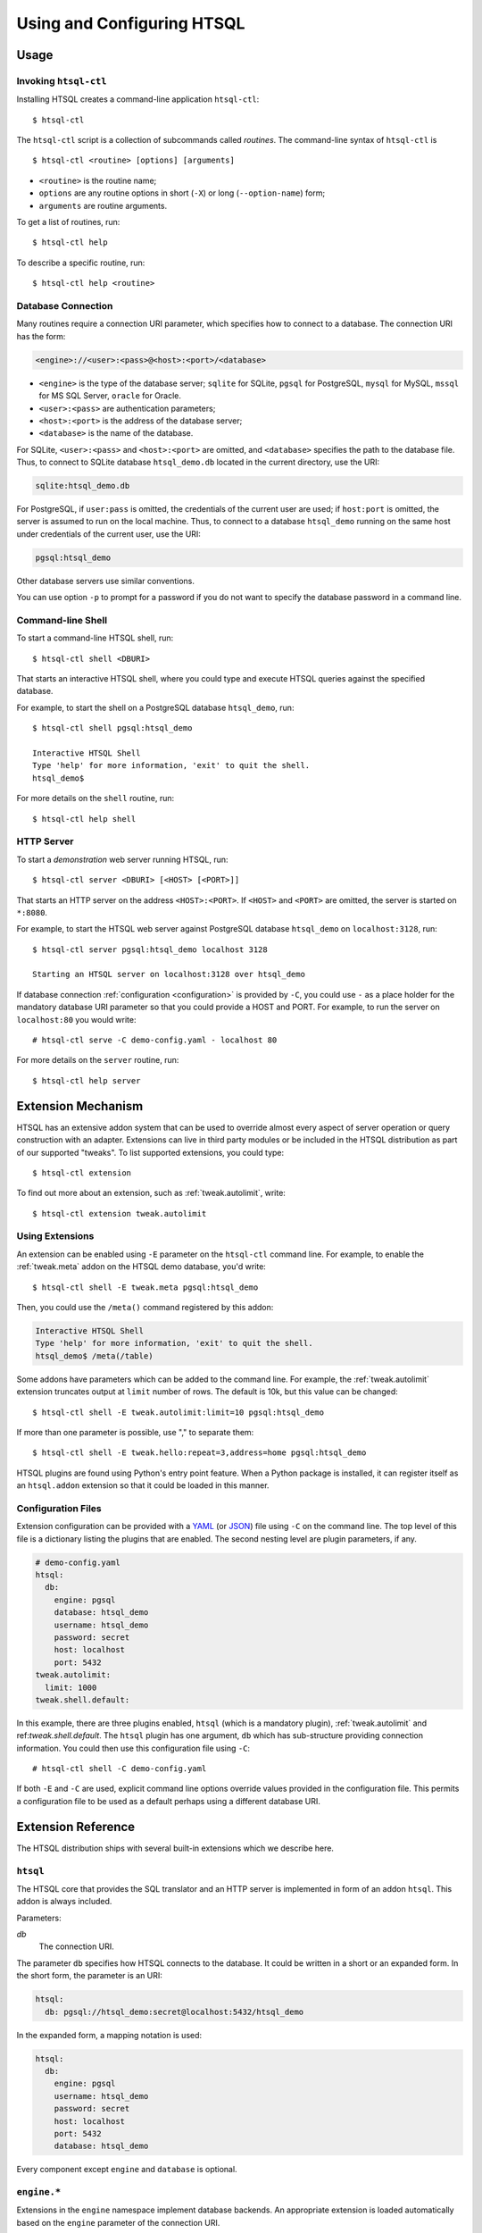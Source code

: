 *******************************
  Using and Configuring HTSQL
*******************************

.. highlight:: console


Usage
=====

.. index:: htsql-ctl

.. _htsql-ctl:

Invoking ``htsql-ctl``
----------------------

Installing HTSQL creates a command-line application ``htsql-ctl``::

    $ htsql-ctl

The ``htsql-ctl`` script is a collection of subcommands called
*routines*.  The command-line syntax of ``htsql-ctl`` is

::

    $ htsql-ctl <routine> [options] [arguments]

* ``<routine>`` is the routine name;
* ``options`` are any routine options in short (``-X``)
  or long (``--option-name``) form;
* ``arguments`` are routine arguments.

To get a list of routines, run::

    $ htsql-ctl help

To describe a specific routine, run::

    $ htsql-ctl help <routine>

.. index:: connection URI
.. index:: DBURI
.. _dburi:

Database Connection
-------------------

Many routines require a connection URI parameter, which specifies how to
connect to a database.  The connection URI has the form:

.. sourcecode:: text

    <engine>://<user>:<pass>@<host>:<port>/<database>

* ``<engine>`` is the type of the database server; ``sqlite`` for
  SQLite, ``pgsql`` for PostgreSQL, ``mysql`` for MySQL, ``mssql`` for
  MS SQL Server, ``oracle`` for Oracle.
* ``<user>:<pass>`` are authentication parameters;
* ``<host>:<port>`` is the address of the database server;
* ``<database>`` is the name of the database.

For SQLite, ``<user>:<pass>`` and ``<host>:<port>`` are omitted, and
``<database>`` specifies the path to the database file.  Thus, to
connect to SQLite database ``htsql_demo.db`` located in the
current directory, use the URI:

.. sourcecode:: text

    sqlite:htsql_demo.db

For PostgreSQL, if ``user:pass`` is omitted, the credentials of the
current user are used; if ``host:port`` is omitted, the server is
assumed to run on the local machine.  Thus, to connect to a database
``htsql_demo`` running on the same host under credentials of the
current user, use the URI:

.. sourcecode:: text

    pgsql:htsql_demo

Other database servers use similar conventions.

You can use option ``-p`` to prompt for a password if you do not want
to specify the database password in a command line.

.. index:: htsql-ctl shell

Command-line Shell
------------------

To start a command-line HTSQL shell, run::

    $ htsql-ctl shell <DBURI>

That starts an interactive HTSQL shell, where you could type and execute
HTSQL queries against the specified database.

For example, to start the shell on a PostgreSQL database ``htsql_demo``,
run::

    $ htsql-ctl shell pgsql:htsql_demo

    Interactive HTSQL Shell
    Type 'help' for more information, 'exit' to quit the shell.
    htsql_demo$

For more details on the ``shell`` routine, run::

    $ htsql-ctl help shell

.. index:: htsql-ctl serve
.. _htsql-ctl serve:

HTTP Server
-----------

To start a *demonstration* web server running HTSQL, run::

    $ htsql-ctl server <DBURI> [<HOST> [<PORT>]]

That starts an HTTP server on the address ``<HOST>:<PORT>``.
If ``<HOST>`` and ``<PORT>`` are omitted, the server is started on
``*:8080``.

For example, to start the HTSQL web server against PostgreSQL
database ``htsql_demo`` on ``localhost:3128``, run::

    $ htsql-ctl server pgsql:htsql_demo localhost 3128

    Starting an HTSQL server on localhost:3128 over htsql_demo

If database connection :ref:`configuration <configuration>` is provided
by ``-C``, you could use ``-`` as a place holder for the mandatory
database URI parameter so that you could provide a HOST and PORT.  For
example, to run the server on ``localhost:80`` you would write::

    # htsql-ctl serve -C demo-config.yaml - localhost 80

For more details on the ``server`` routine, run::

    $ htsql-ctl help server

.. index:: htsql-ctl extension

Extension Mechanism
===================

HTSQL has an extensive addon system that can be used to override almost
every aspect of server operation or query construction with an adapter.
Extensions can live in third party modules or be included in the HTSQL
distribution as part of our supported "tweaks".  To list supported
extensions, you could type::

    $ htsql-ctl extension

To find out more about an extension, such as :ref:`tweak.autolimit`, write::

    $ htsql-ctl extension tweak.autolimit

Using Extensions
----------------

An extension can be enabled using ``-E`` parameter on the ``htsql-ctl``
command line.  For example, to enable the :ref:`tweak.meta` addon on the
HTSQL demo database, you'd write::

    $ htsql-ctl shell -E tweak.meta pgsql:htsql_demo

Then, you could use the ``/meta()`` command registered by this addon:

.. sourcecode:: text

    Interactive HTSQL Shell
    Type 'help' for more information, 'exit' to quit the shell.
    htsql_demo$ /meta(/table)

Some addons have parameters which can be added to the command line.
For example, the :ref:`tweak.autolimit` extension truncates output at
``limit`` number of rows.  The default is 10k, but this value
can be changed::

    $ htsql-ctl shell -E tweak.autolimit:limit=10 pgsql:htsql_demo

If more than one parameter is possible, use "," to separate them::

    $ htsql-ctl shell -E tweak.hello:repeat=3,address=home pgsql:htsql_demo

HTSQL plugins are found using Python's entry point feature.  When a
Python package is installed, it can register itself as an
``htsql.addon`` extension so that it could be loaded in this manner.

.. _configuration:

Configuration Files
-------------------

Extension configuration can be provided with a YAML_ (or JSON_) file
using ``-C`` on the command line.  The top level of this file is a
dictionary listing the plugins that are enabled.  The second nesting
level are plugin parameters, if any. 

.. sourcecode:: yaml

    # demo-config.yaml
    htsql:
      db:
        engine: pgsql
        database: htsql_demo
        username: htsql_demo
        password: secret
        host: localhost
        port: 5432
    tweak.autolimit:
      limit: 1000
    tweak.shell.default:

In this example, there are three plugins enabled, ``htsql`` (which is a
mandatory plugin), :ref:`tweak.autolimit` and ref:`tweak.shell.default`.
The ``htsql`` plugin has one argument, ``db`` which has sub-structure
providing connection information.  You could then use this
configuration file using ``-C``::
  
    # htsql-ctl shell -C demo-config.yaml

If both ``-E`` and ``-C`` are used, explicit command line options override
values provided in the configuration file.  This permits a configuration
file to be used as a default perhaps using a different database URI.

.. _YAML: http://yaml.org/
.. _JSON: http://json.org/


Extension Reference
===================

The HTSQL distribution ships with several built-in extensions which
we describe here.

``htsql``
---------

The HTSQL core that provides the SQL translator and an HTTP server
is implemented in form of an addon ``htsql``.  This addon is always
included.

Parameters:

`db`
    The connection URI.

The parameter ``db`` specifies how HTSQL connects to the database.  It
could be written in a short or an expanded form.  In the short form,
the parameter is an URI:

.. sourcecode:: yaml

    htsql:
      db: pgsql://htsql_demo:secret@localhost:5432/htsql_demo

In the expanded form, a mapping notation is used:

.. sourcecode:: yaml

    htsql:
      db:
        engine: pgsql
        username: htsql_demo
        password: secret
        host: localhost
        port: 5432
        database: htsql_demo

Every component except ``engine`` and ``database`` is optional.

.. index:: engine.sqlite, engine.pgsql, engine.mysql, engine.oracle,
           engine.mssql

``engine.*``
------------

Extensions in the ``engine`` namespace implement database backends.
An appropriate extension is loaded automatically based on the ``engine``
parameter of the connection URI.

HTSQL supports the following database servers:

* SQLite 3+ (``engine.sqlite``)
* PostgreSQL 8.3+ (``engine.pgsql``)
* MySQL 5.1+ (``engine.mysql``)
* Oracle 10g+ (``engine.oracle``)
* Microsoft SQL Server 2005+ (``engine.mssql``)

.. index:: tweak.autolimit
.. _tweak.autolimit:

``tweak.autolimit``
-------------------

This addon truncates query output to a given number of rows
(10,000 by default).  It could be used to prevent accidental
denial of service caused by queries returning a large number
of rows.

The addon adds ``LIMIT <limit>`` to every generated SQL query.

Parameters:

`limit`
    Truncation threshold (default: 10,000).

.. sourcecode:: yaml

    tweak.autolimit:
      limit: 1000

.. index:: tweak.cors

``tweak.cors``
--------------

This addon adds CORS_ support to permit AJAX requests to the
HTSQL server by web pages hosted on a different domain.

To prevent data leaks, web browsers do not allow AJAX
requests to cross domain boundaries.  The CORS_
(Cross-Origin Resource Sharing) specification defines
a way for a server to provide a list of domains which
are permitted to make AJAX requests.

CORS_ relies on browser support and may not work with older
web browsers.

Parameters:

`origin`
    Domains allowed to access the server (default: ``*``).

The ``origin`` parameter is a list of domains which are
allowed to access the server.  The value must either be
``*`` (means *any*, which is the default) or a space-separated
list of host names::

    http[s]://domain[:port]

.. warning::

    The default settings permit HTSQL queries from any domain.
    Do not use the default settings with non-public data!

For example, to enable AJAX requests to the HTSQL demo server
(located at http://demo.htsql.org/) from domains http://htsql.org/
and http://htsql.com/, we could write:

.. sourcecode:: yaml

    tweak.cors:
      origin: http://htsql.org http://htsql.com

.. _CORS: http://www.w3.org/TR/cors/

.. index:: tweak.django, Django


.. _tweak.django:

``tweak.django``
----------------

This extension provides integration with Django_ web framework.
It replaces built-in database introspection and connection
handling with facilities provided by Django.

When using ``tweak.django`` addon, do not specify the connection
URI as it is determined from the Django project database
settings.

Parameters:

`settings`
    Path to the settings module (default: use
    ``DJANGO_SETTINGS_MODULE``).

.. sourcecode:: yaml

    tweak.django:
      settings: mysite.settings

.. _Django: https://www.djangoproject.com/

.. index:: tweak.meta

.. _tweak.meta:

``tweak.meta``
--------------

This extension provides a *meta* database describing tables,
columns and links of the primary database.

The ``tweak.meta`` addon has no parameters.

.. sourcecode:: yaml

    tweak.meta:

The meta database is composed of the following tables:

`table`
    all available tables
`field`
    columns and links for a given table
`column`
    all columns for a given table
`link`
    all links from one table to another

Use function ``meta()`` to make a query against the meta database.

To get a list of tables:

.. htsql:: /meta(/table)
   :cut: 4

Mapping call notation is also permitted:

.. htsql:: /table/:meta
   :cut: 4

To list all columns of a given table in the output order:

.. htsql:: /meta(/column.sort(field.sort)?table.name='course')
   :cut: 4

To get all links to and from a specific table:

.. htsql:: /meta(/link?table.name='department'|target.name='department')
   :cut: 4

.. ** ||

To describe the meta database itself, apply ``meta()`` twice:

.. htsql:: /meta(/meta(/table))

.. index:: tweak.override

.. _tweak.override:

``tweak.override``
------------------

This extension provides several ways to adjust database metadata.
It allows the user to restrict access to specific tables and columns,
specify additional database constraints, change the generated names
for tables, columns and links, and define calculated attributes.

Parameters:

`included-tables`
    Tables permitted to use.
`excluded-tables`
    Tables forbidden to use.
`included-columns`
    Columns permitted to use.
`excluded-columns`
    Columns forbidden to use.
`not-nulls`
    Additional ``NOT NULL`` constraints.
`unique-keys`
    Additional ``PRIMARY KEY`` and ``UNIQUE`` constraints.
`foreign-keys`
    Additional ``FOREIGN KEY`` constraints.
`class-labels`
    Labels for tables and top-level calculations.
`field-labels`
    Labels for columns, links and calculated fields.
`field-orders`
    Default table fields.
`unlabeled-tables`
    Tables to hide.
`unlabeled-columns`
    Columns to hide.
`globals`
    Global definitions.

To restrict access to a specific set of tables, use parameters
``included-tables`` and ``excluded-tables``.  Parameter
``included-tables`` is a list of tables allowed to be used
by HTSQL.  If this parameter is provided, any table not
in this list is completely hidden from the HTSQL processor.
Parameter ``excluded-tables`` allows you to forbid access
to a set of tables.

To forbid use of table ``confidential``:

.. sourcecode:: yaml

    tweak.override:
      excluded-tables: [confidential]

To allow access only to tables in ``ad`` and ``ed`` schemas:

.. sourcecode:: yaml

    tweak.override:
      included-tables: [ad.*, ed.*]

We could also use *block* form of a sequence:

.. sourcecode:: yaml

    tweak.override:
      included-tables:
        - ad.*
        - ed.*

In general, the table name may have the form ``<table>`` or
``<schema>.<table>`` and could include ``*`` meta-character to
indicate any number of characters.  Table names are
case-insensitive and normalized: any non-alphanumeric
character is replaced with ``_``.

Similarly, to restrict access to a specific set of columns,
use parameters ``included-columns`` and ``excluded-columns``.
Parameter ``exclude-columns`` is a list of column forbidden
for use by the HTSQL processor.

To exclude column ``SSN`` of table ``confidential``, write:

.. sourcecode:: yaml

    tweak.override:
      excluded-columns: [confidential.ssn]

The column name may have the form ``<column>``, ``<table>.<column>``,
or ``<schema>.<table>.<column>`` and could include ``*`` meta-character.

Note that columns listed in ``excluded-columns`` are removed
together with all associated key constraints.  If you want
to hide a column from output, but keep associated primary and
foreign keys, use the ``unlabeled-columns`` parameter.

HTSQL discovers database constraints from the schema definition.
If some constraints are not explicitly defined in the schema,
you may provide them using parameters ``not-nulls``, ``unique-keys``
and ``foreign-keys``.

.. warning::

    When specifying additional constraints, make sure they are respected
    by the data; otherwise, the output produced by HTSQL may be invalid.

Parameter ``not-nulls`` is a list of columns with ``NOT NULL``
constraints.

To indicate that all columns named ``code`` and ``id``, as well as
column ``student.full_name`` do not contain ``NULL`` value, write:

.. sourcecode:: yaml

    tweak.override:
      not-nulls: ["*.code", "*.id", student.full_name]

Note that we need to put the column patterns into quotes
since YAML syntax does not permit ``*`` character at the
beginning of a scalar value.

Parameter ``unique-keys`` is a list of key specifications
of the form ``<table>(<column>,...)[!]``.  The trailing
symbol ``!`` indicates a ``PRIMARY KEY`` constraint.
All columns in a primary key are marked as ``NOT NULL``.

To indicate that ``school.code`` is a primary key and
``school.name`` is unique, write:

.. sourcecode:: yaml

    tweak.override:
      unique-keys:
        - school(code)!
        - school(name)

Parameter ``foreign-keys`` is a list of foreign key
specifications, which have the form
``<origin>(<column>,...) -> <target>(<column>,...)``.
Target columns could be omitted when they coincide with
the target primary key.

To define two foreign keys on table ``program``, write:

.. sourcecode:: yaml

    tweak.override:
      foreign-keys:
        - program(school_code) -> school(code)
        - program(school_code, part_of_code) -> program

In HTSQL, database tables, columns and links have a *label*,
an identifier by which they are referred in HTSQL queries.
Normally, entity labels coincide with their names, but parameters
``class-labels`` and ``field-labels`` allow you to assign
them arbitrary labels.  In addition, these parameters allow
you to assign a label to an arbitrary HTSQL expression.

Use parameter ``class-labels`` to assign custom labels
to tables and top-level HTSQL expressions.  Parameter ``class-labels``
is a mapping; each key is a label, the corresponding value
is either a table name or an HTSQL expression enclosed in
parentheses.

To rename table ``classification`` to ``c14n`` and to assign
a label to expression ``school^campus``, write:

.. sourcecode:: yaml

    tweak.override:
      class-labels:
        c14n: classification
        campus: (school^campus)

Calculated classes defined by ``class-labels`` may accept
parameters.  For instance, to add a class ``students_by_year()``
which takes the year of admission as an argument, write:

.. sourcecode:: yaml

    tweak.override:
      class-labels:
        students_by_year($year): (student?year(start_date)=$year)

Use parameter ``field-labels`` to assign custom labels
to table fields.  This parameter is a mapping; each
key has a form ``<table>.<field>``, where ``<table>``
is the table label, ``<field>`` is the field label
to define.  The corresponding value is one of:

* a column name;
* a link specification;
* an HTSQL expression enclosed in parentheses.

A link specification is a comma-separated list of
patterns ``<origin>(<column>,...) -> <target>(<column>,...)``.
Each pattern must match a foreign key or a reverse foreign
key.  Column lists could be omitted if the foreign key
could be determined uniquely.

To rename a column ``student.name`` to ``full_name``, write:

.. sourcecode:: yaml

    tweak.override:
      field-labels:
        student.full_name: name

To add a many-to-many link between ``student`` and ``class``
via ``enrollment`` table, write:

.. sourcecode:: yaml

    tweak.override:
      field-labels:
        student.class: student -> enrollment, enrollment -> class
        class.student: class -> enrollment, enrollment -> student

Note that link specifier ``student -> enrollment`` uniquely
matches foreign key ``enrollment(student_id) -> student(id)``
while ``enrollment -> class`` matches foreign key
``enrollment(class_seq) -> class(class_seq)`` so we do not
need to provide column lists.

The self-referential link from ``program`` to all included
programs is called, by default, ``program.program_via_part_of``.
To assign a different label to this link, write:

.. sourcecode:: yaml

    tweak.override:
      field-labels:
        program.includes:
          program(school_code, code) -> program(school_code, part_of_code)

To define a calculated field ``student.avg_grade``, write:

.. sourcecode:: yaml

    tweak.override:
      field-labels:
        student.avg_grade: (avg(enrollment.grade))

Calculated fields may accept a parameter.  To define a calculated
field ``department.students_by_year()`` accepting the year of
admission as a parameter, write:

.. sourcecode:: yaml

    tweak.override:
      field-labels:
        department.students_by_year($year): (student?year(start_date)=$year)

By default, when an HTSQL query does not contain a selector
expression, all table columns are displayed.  To set a custom
list of fields for this case, use parameter ``field-orders``.

.. sourcecode:: yaml

    tweak.override:
      field-orders:
        program: [code, title, degree]

Parameter ``unlabeled-tables`` is a list of tables without an
assigned labels, which effectively hides the tables from the users.
The tables could still be used in SQL generated by the HTSQL
translator.

.. sourcecode:: yaml

    tweak.override:
      unlabeled-tables: [enrollment]

Parameter ``unlabeled-columns`` is a list of columns without
an assigned tables.  Unlabeled columns are hidden from the users,
but could be used in SQL generated by the HTSQL translator.

To hide all ``id`` columns, write:

.. sourcecode:: yaml

    tweak.override:
      unlabeled-columns: [id, "*_id"]

.. **

Use parameter ``globals`` define global attributes and functions.
This parameter is a mapping: each key is the attribute name with
an optional list of parameters, the value is an HTSQL expression.

.. sourcecode:: yaml

    tweak.override:
      globals:
        num_school: (count(@school))
        trunc_month($d): (date(year($d), month($d), 1))

.. index:: tweak.resource

``tweak.pool``
--------------

This addons caches open database connections so that the same
connection could be reused to execute more than one query.
Use this addon with backends where opening a database connection
is an expensive operation.

``tweak.resource``
------------------

This extension adds a mechanism for serving static files via HTTP.
This mechanism is used by other extensions to provide access to
static resources such as Javascript and CSS files.

Parameters:

`indicator`
    HTTP root for static files, excluding leading and trailing ``/``
    (default: ``-``)

.. index:: tweak.shell
.. _tweak.shell:

``tweak.shell``
---------------

This extension adds an in-browser HTSQL editor called the HTSQL shell.
The shell provides a visual query editor (based on CodeMirror_) with
support for syntax highlighting and code completion.

The shell is invoked by command ``/shell()``, which takes an optional
query to edit.

Parameters:

`server-root`
    The root URL of the HTSQL server (default: guess)
`limit`
    Truncation threshold for shell output (default: 1000)

.. sourcecode:: yaml

    tweak.shell:
      server-root: http://demo.htsql.org
      limit: 100

Enable addon ``tweak.shell.default`` to make the shell the default
output format.

.. sourcecode:: yaml

    tweak.shell.default:

.. _CodeMirror: http://codemirror.net/

.. index:: tweak.sqlalchemy, SQLAlchemy

.. _tweak.sqlalchemy:

``tweak.sqlalchemy``
--------------------

This extension provides integration with SQLAlchemy_ toolkit.
It replaces built-in HTSQL database introspection and
connection handling with SQLAlchemy facilities.

When using ``tweak.sqlalchemy`` addon, do not specify the
connection URI as it is determined from the SQLAlchemy
engine settings.

Parameters:

`engine`
    The SQLAlchemy engine object.
`metadata`
    The SQLAlchemy metadata object.

The value must have the form ``<module>.<attr>`` or
``<package>.<module>.<attr>``.

.. sourcecode:: yaml

    tweak.sqlalchemy:
      engine: sademo.engine
      metadata: sademo.metadata

.. _SQLAlchemy: http://www.sqlalchemy.org/

.. index:: tweak.timeout
.. _tweak.timeout:

``tweak.timeout``
-----------------

This extension limits query execution to a given amount
of time (1 minute by default).  Use it to ensure
against accidental denial of service caused by complex
queries.

Parameters:

`timeout`
    The timeout value, in seconds (default: 60).

.. sourcecode:: yaml

    tweak.timeout:
      timeout: 300

Currently, this addon is only supported with PostgreSQL.


.. vim: set spell spelllang=en textwidth=72:
